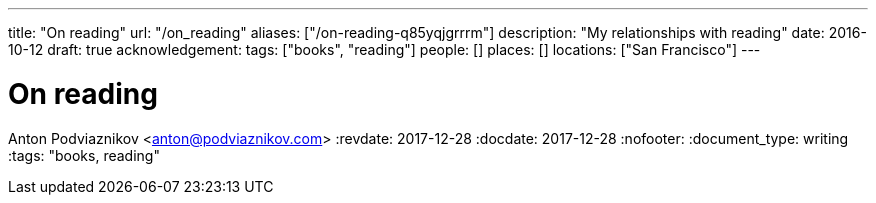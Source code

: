 ---
title: "On reading"
url: "/on_reading"
aliases: ["/on-reading-q85yqjgrrrm"]
description: "My relationships with reading"
date: 2016-10-12
draft: true
acknowledgement: 
tags: ["books", "reading"]
people: []
places: []
locations: ["San Francisco"]
---

= On reading
Anton Podviaznikov <anton@podviaznikov.com>
:revdate: 2017-12-28
:docdate: 2017-12-28
:nofooter:
:document_type: writing
:tags: "books, reading"


